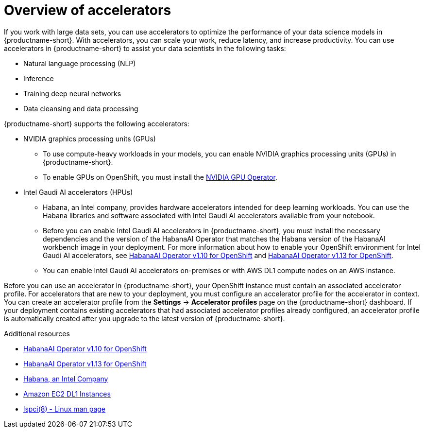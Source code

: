 :_module-type: CONCEPT

[id='overview-of-accelerators_{context}']
= Overview of accelerators

[role='_abstract']
If you work with large data sets, you can use accelerators to optimize the performance of your data science models in {productname-short}. With accelerators, you can scale your work, reduce latency, and increase productivity. You can use accelerators in {productname-short} to assist your data scientists in the following tasks:

* Natural language processing (NLP)
* Inference
* Training deep neural networks
* Data cleansing and data processing

{productname-short} supports the following accelerators: 

* NVIDIA graphics processing units (GPUs)
** To use compute-heavy workloads in your models, you can enable NVIDIA graphics processing units (GPUs) in {productname-short}. 
**   To enable GPUs on OpenShift, you must install the link:https://docs.nvidia.com/datacenter/cloud-native/openshift/latest/index.html[NVIDIA GPU Operator].
* Intel Gaudi AI accelerators (HPUs)
** Habana, an Intel company, provides hardware accelerators intended for deep learning workloads. You can use the Habana libraries and software associated with Intel Gaudi AI accelerators available from your notebook.
** Before you can enable Intel Gaudi AI accelerators in {productname-short}, you must install the necessary dependencies and the version of the HabanaAI Operator that matches the Habana version of the HabanaAI workbench image in your deployment. For more information about how to enable your OpenShift environment for Intel Gaudi AI accelerators, see link:https://docs.habana.ai/en/v1.10.0/Orchestration/HabanaAI_Operator/index.html[HabanaAI Operator v1.10 for OpenShift] and link:https://docs.habana.ai/en/v1.13.0/Orchestration/HabanaAI_Operator/index.html[HabanaAI Operator v1.13 for OpenShift].
** You can enable Intel Gaudi AI accelerators on-premises or with AWS DL1 compute nodes on an AWS instance.

Before you can use an accelerator in {productname-short}, your OpenShift instance must contain an associated accelerator profile. For accelerators that are new to your deployment, you must configure an accelerator profile for the accelerator in context. You can create an accelerator profile from the *Settings* -> *Accelerator profiles* page on the {productname-short} dashboard. If your deployment contains existing accelerators that had associated accelerator profiles already configured, an accelerator profile is automatically created after you upgrade to the latest version of {productname-short}.

[role="_additional-resources"]
.Additional resources
* link:https://docs.habana.ai/en/v1.10.0/Orchestration/HabanaAI_Operator/index.html[HabanaAI Operator v1.10 for OpenShift]
* link:https://docs.habana.ai/en/v1.13.0/Orchestration/HabanaAI_Operator/index.html[HabanaAI Operator v1.13 for OpenShift]
* link:https://habana.ai/[Habana, an Intel Company]
* link:https://aws.amazon.com/ec2/instance-types/dl1/[Amazon EC2 DL1 Instances]  
* link:https://linux.die.net/man/8/lspci[lspci(8) - Linux man page]
